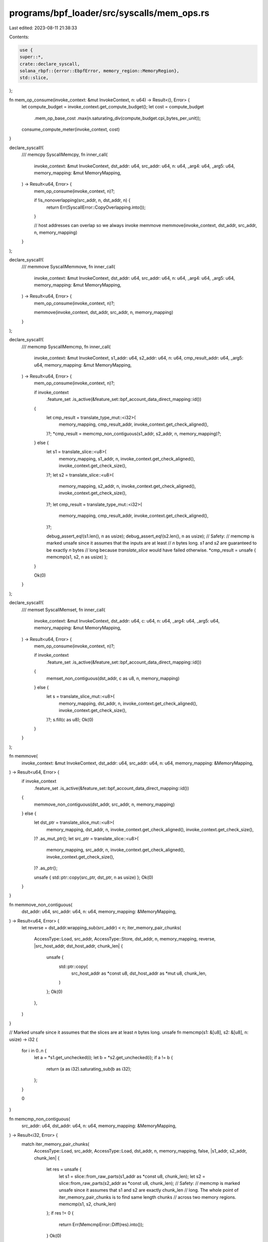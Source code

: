 programs/bpf_loader/src/syscalls/mem_ops.rs
===========================================

Last edited: 2023-08-11 21:38:33

Contents:

.. code-block:: rs

    use {
    super::*,
    crate::declare_syscall,
    solana_rbpf::{error::EbpfError, memory_region::MemoryRegion},
    std::slice,
};

fn mem_op_consume(invoke_context: &mut InvokeContext, n: u64) -> Result<(), Error> {
    let compute_budget = invoke_context.get_compute_budget();
    let cost = compute_budget
        .mem_op_base_cost
        .max(n.saturating_div(compute_budget.cpi_bytes_per_unit));
    consume_compute_meter(invoke_context, cost)
}

declare_syscall!(
    /// memcpy
    SyscallMemcpy,
    fn inner_call(
        invoke_context: &mut InvokeContext,
        dst_addr: u64,
        src_addr: u64,
        n: u64,
        _arg4: u64,
        _arg5: u64,
        memory_mapping: &mut MemoryMapping,
    ) -> Result<u64, Error> {
        mem_op_consume(invoke_context, n)?;

        if !is_nonoverlapping(src_addr, n, dst_addr, n) {
            return Err(SyscallError::CopyOverlapping.into());
        }

        // host addresses can overlap so we always invoke memmove
        memmove(invoke_context, dst_addr, src_addr, n, memory_mapping)
    }
);

declare_syscall!(
    /// memmove
    SyscallMemmove,
    fn inner_call(
        invoke_context: &mut InvokeContext,
        dst_addr: u64,
        src_addr: u64,
        n: u64,
        _arg4: u64,
        _arg5: u64,
        memory_mapping: &mut MemoryMapping,
    ) -> Result<u64, Error> {
        mem_op_consume(invoke_context, n)?;

        memmove(invoke_context, dst_addr, src_addr, n, memory_mapping)
    }
);

declare_syscall!(
    /// memcmp
    SyscallMemcmp,
    fn inner_call(
        invoke_context: &mut InvokeContext,
        s1_addr: u64,
        s2_addr: u64,
        n: u64,
        cmp_result_addr: u64,
        _arg5: u64,
        memory_mapping: &mut MemoryMapping,
    ) -> Result<u64, Error> {
        mem_op_consume(invoke_context, n)?;

        if invoke_context
            .feature_set
            .is_active(&feature_set::bpf_account_data_direct_mapping::id())
        {
            let cmp_result = translate_type_mut::<i32>(
                memory_mapping,
                cmp_result_addr,
                invoke_context.get_check_aligned(),
            )?;
            *cmp_result = memcmp_non_contiguous(s1_addr, s2_addr, n, memory_mapping)?;
        } else {
            let s1 = translate_slice::<u8>(
                memory_mapping,
                s1_addr,
                n,
                invoke_context.get_check_aligned(),
                invoke_context.get_check_size(),
            )?;
            let s2 = translate_slice::<u8>(
                memory_mapping,
                s2_addr,
                n,
                invoke_context.get_check_aligned(),
                invoke_context.get_check_size(),
            )?;
            let cmp_result = translate_type_mut::<i32>(
                memory_mapping,
                cmp_result_addr,
                invoke_context.get_check_aligned(),
            )?;

            debug_assert_eq!(s1.len(), n as usize);
            debug_assert_eq!(s2.len(), n as usize);
            // Safety:
            // memcmp is marked unsafe since it assumes that the inputs are at least
            // `n` bytes long. `s1` and `s2` are guaranteed to be exactly `n` bytes
            // long because `translate_slice` would have failed otherwise.
            *cmp_result = unsafe { memcmp(s1, s2, n as usize) };
        }

        Ok(0)
    }
);

declare_syscall!(
    /// memset
    SyscallMemset,
    fn inner_call(
        invoke_context: &mut InvokeContext,
        dst_addr: u64,
        c: u64,
        n: u64,
        _arg4: u64,
        _arg5: u64,
        memory_mapping: &mut MemoryMapping,
    ) -> Result<u64, Error> {
        mem_op_consume(invoke_context, n)?;

        if invoke_context
            .feature_set
            .is_active(&feature_set::bpf_account_data_direct_mapping::id())
        {
            memset_non_contiguous(dst_addr, c as u8, n, memory_mapping)
        } else {
            let s = translate_slice_mut::<u8>(
                memory_mapping,
                dst_addr,
                n,
                invoke_context.get_check_aligned(),
                invoke_context.get_check_size(),
            )?;
            s.fill(c as u8);
            Ok(0)
        }
    }
);

fn memmove(
    invoke_context: &mut InvokeContext,
    dst_addr: u64,
    src_addr: u64,
    n: u64,
    memory_mapping: &MemoryMapping,
) -> Result<u64, Error> {
    if invoke_context
        .feature_set
        .is_active(&feature_set::bpf_account_data_direct_mapping::id())
    {
        memmove_non_contiguous(dst_addr, src_addr, n, memory_mapping)
    } else {
        let dst_ptr = translate_slice_mut::<u8>(
            memory_mapping,
            dst_addr,
            n,
            invoke_context.get_check_aligned(),
            invoke_context.get_check_size(),
        )?
        .as_mut_ptr();
        let src_ptr = translate_slice::<u8>(
            memory_mapping,
            src_addr,
            n,
            invoke_context.get_check_aligned(),
            invoke_context.get_check_size(),
        )?
        .as_ptr();

        unsafe { std::ptr::copy(src_ptr, dst_ptr, n as usize) };
        Ok(0)
    }
}

fn memmove_non_contiguous(
    dst_addr: u64,
    src_addr: u64,
    n: u64,
    memory_mapping: &MemoryMapping,
) -> Result<u64, Error> {
    let reverse = dst_addr.wrapping_sub(src_addr) < n;
    iter_memory_pair_chunks(
        AccessType::Load,
        src_addr,
        AccessType::Store,
        dst_addr,
        n,
        memory_mapping,
        reverse,
        |src_host_addr, dst_host_addr, chunk_len| {
            unsafe {
                std::ptr::copy(
                    src_host_addr as *const u8,
                    dst_host_addr as *mut u8,
                    chunk_len,
                )
            };
            Ok(0)
        },
    )
}

// Marked unsafe since it assumes that the slices are at least `n` bytes long.
unsafe fn memcmp(s1: &[u8], s2: &[u8], n: usize) -> i32 {
    for i in 0..n {
        let a = *s1.get_unchecked(i);
        let b = *s2.get_unchecked(i);
        if a != b {
            return (a as i32).saturating_sub(b as i32);
        };
    }

    0
}

fn memcmp_non_contiguous(
    src_addr: u64,
    dst_addr: u64,
    n: u64,
    memory_mapping: &MemoryMapping,
) -> Result<i32, Error> {
    match iter_memory_pair_chunks(
        AccessType::Load,
        src_addr,
        AccessType::Load,
        dst_addr,
        n,
        memory_mapping,
        false,
        |s1_addr, s2_addr, chunk_len| {
            let res = unsafe {
                let s1 = slice::from_raw_parts(s1_addr as *const u8, chunk_len);
                let s2 = slice::from_raw_parts(s2_addr as *const u8, chunk_len);
                // Safety:
                // memcmp is marked unsafe since it assumes that s1 and s2 are exactly chunk_len
                // long. The whole point of iter_memory_pair_chunks is to find same length chunks
                // across two memory regions.
                memcmp(s1, s2, chunk_len)
            };
            if res != 0 {
                return Err(MemcmpError::Diff(res).into());
            }
            Ok(0)
        },
    ) {
        Ok(res) => Ok(res),
        Err(error) => match error.downcast_ref() {
            Some(MemcmpError::Diff(diff)) => Ok(*diff),
            _ => Err(error),
        },
    }
}

#[derive(Debug)]
enum MemcmpError {
    Diff(i32),
}

impl std::fmt::Display for MemcmpError {
    fn fmt(&self, f: &mut std::fmt::Formatter<'_>) -> std::fmt::Result {
        match self {
            MemcmpError::Diff(diff) => write!(f, "memcmp diff: {diff}"),
        }
    }
}

impl std::error::Error for MemcmpError {
    fn source(&self) -> Option<&(dyn std::error::Error + 'static)> {
        match self {
            MemcmpError::Diff(_) => None,
        }
    }
}

fn memset_non_contiguous(
    dst_addr: u64,
    c: u8,
    n: u64,
    memory_mapping: &MemoryMapping,
) -> Result<u64, Error> {
    let dst_chunk_iter = MemoryChunkIterator::new(memory_mapping, AccessType::Store, dst_addr, n)?;
    for item in dst_chunk_iter {
        let (dst_region, dst_vm_addr, dst_len) = item?;
        let dst_host_addr = Result::from(dst_region.vm_to_host(dst_vm_addr, dst_len as u64))?;
        unsafe { slice::from_raw_parts_mut(dst_host_addr as *mut u8, dst_len).fill(c) }
    }

    Ok(0)
}

fn iter_memory_pair_chunks<T, F>(
    src_access: AccessType,
    src_addr: u64,
    dst_access: AccessType,
    mut dst_addr: u64,
    n: u64,
    memory_mapping: &MemoryMapping,
    reverse: bool,
    mut fun: F,
) -> Result<T, Error>
where
    T: Default,
    F: FnMut(*const u8, *const u8, usize) -> Result<T, Error>,
{
    let mut src_chunk_iter = MemoryChunkIterator::new(memory_mapping, src_access, src_addr, n)
        .map_err(EbpfError::from)?;
    loop {
        // iterate source chunks
        let (src_region, src_vm_addr, mut src_len) = match if reverse {
            src_chunk_iter.next_back()
        } else {
            src_chunk_iter.next()
        } {
            Some(item) => item?,
            None => break,
        };

        let mut src_host_addr = Result::from(src_region.vm_to_host(src_vm_addr, src_len as u64))?;
        let mut dst_chunk_iter = MemoryChunkIterator::new(memory_mapping, dst_access, dst_addr, n)
            .map_err(EbpfError::from)?;
        // iterate over destination chunks until this source chunk has been completely copied
        while src_len > 0 {
            loop {
                let (dst_region, dst_vm_addr, dst_len) = match if reverse {
                    dst_chunk_iter.next_back()
                } else {
                    dst_chunk_iter.next()
                } {
                    Some(item) => item?,
                    None => break,
                };
                let dst_host_addr =
                    Result::from(dst_region.vm_to_host(dst_vm_addr, dst_len as u64))?;
                let chunk_len = src_len.min(dst_len);
                fun(
                    src_host_addr as *const u8,
                    dst_host_addr as *const u8,
                    chunk_len,
                )?;
                src_len = src_len.saturating_sub(chunk_len);
                if reverse {
                    dst_addr = dst_addr.saturating_sub(chunk_len as u64);
                } else {
                    dst_addr = dst_addr.saturating_add(chunk_len as u64);
                }
                if src_len == 0 {
                    break;
                }
                src_host_addr = src_host_addr.saturating_add(chunk_len as u64);
            }
        }
    }

    Ok(T::default())
}

struct MemoryChunkIterator<'a> {
    memory_mapping: &'a MemoryMapping<'a>,
    access_type: AccessType,
    initial_vm_addr: u64,
    vm_addr_start: u64,
    // exclusive end index (start + len, so one past the last valid address)
    vm_addr_end: u64,
    len: u64,
}

impl<'a> MemoryChunkIterator<'a> {
    fn new(
        memory_mapping: &'a MemoryMapping,
        access_type: AccessType,
        vm_addr: u64,
        len: u64,
    ) -> Result<MemoryChunkIterator<'a>, EbpfError> {
        let vm_addr_end = vm_addr.checked_add(len).ok_or(EbpfError::AccessViolation(
            0,
            access_type,
            vm_addr,
            len,
            "unknown",
        ))?;
        Ok(MemoryChunkIterator {
            memory_mapping,
            access_type,
            initial_vm_addr: vm_addr,
            len,
            vm_addr_start: vm_addr,
            vm_addr_end,
        })
    }

    fn region(&mut self, vm_addr: u64) -> Result<&'a MemoryRegion, Error> {
        match self.memory_mapping.region(self.access_type, vm_addr) {
            Ok(region) => Ok(region),
            Err(error) => match error.downcast_ref() {
                Some(EbpfError::AccessViolation(pc, access_type, _vm_addr, _len, name)) => {
                    Err(Box::new(EbpfError::AccessViolation(
                        *pc,
                        *access_type,
                        self.initial_vm_addr,
                        self.len,
                        name,
                    )))
                }
                Some(EbpfError::StackAccessViolation(pc, access_type, _vm_addr, _len, frame)) => {
                    Err(Box::new(EbpfError::StackAccessViolation(
                        *pc,
                        *access_type,
                        self.initial_vm_addr,
                        self.len,
                        *frame,
                    )))
                }
                _ => Err(error),
            },
        }
    }
}

impl<'a> Iterator for MemoryChunkIterator<'a> {
    type Item = Result<(&'a MemoryRegion, u64, usize), Error>;

    fn next(&mut self) -> Option<Self::Item> {
        if self.vm_addr_start == self.vm_addr_end {
            return None;
        }

        let region = match self.region(self.vm_addr_start) {
            Ok(region) => region,
            Err(e) => {
                self.vm_addr_start = self.vm_addr_end;
                return Some(Err(e));
            }
        };

        let vm_addr = self.vm_addr_start;

        let chunk_len = if region.vm_addr_end <= self.vm_addr_end {
            // consume the whole region
            let len = region.vm_addr_end.saturating_sub(self.vm_addr_start);
            self.vm_addr_start = region.vm_addr_end;
            len
        } else {
            // consume part of the region
            let len = self.vm_addr_end.saturating_sub(self.vm_addr_start);
            self.vm_addr_start = self.vm_addr_end;
            len
        };

        Some(Ok((region, vm_addr, chunk_len as usize)))
    }
}

impl<'a> DoubleEndedIterator for MemoryChunkIterator<'a> {
    fn next_back(&mut self) -> Option<Self::Item> {
        if self.vm_addr_start == self.vm_addr_end {
            return None;
        }

        let region = match self.region(self.vm_addr_end.saturating_sub(1)) {
            Ok(region) => region,
            Err(e) => {
                self.vm_addr_start = self.vm_addr_end;
                return Some(Err(e));
            }
        };

        let chunk_len = if region.vm_addr >= self.vm_addr_start {
            // consume the whole region
            let len = self.vm_addr_end.saturating_sub(region.vm_addr);
            self.vm_addr_end = region.vm_addr;
            len
        } else {
            // consume part of the region
            let len = self.vm_addr_end.saturating_sub(self.vm_addr_start);
            self.vm_addr_end = self.vm_addr_start;
            len
        };

        Some(Ok((region, self.vm_addr_end, chunk_len as usize)))
    }
}

#[cfg(test)]
#[allow(clippy::indexing_slicing)]
mod tests {
    use {
        super::*,
        solana_rbpf::{ebpf::MM_PROGRAM_START, elf::SBPFVersion},
    };

    fn to_chunk_vec<'a>(
        iter: impl Iterator<Item = Result<(&'a MemoryRegion, u64, usize), Error>>,
    ) -> Vec<(u64, usize)> {
        iter.flat_map(|res| res.map(|(_, vm_addr, len)| (vm_addr, len)))
            .collect::<Vec<_>>()
    }

    #[test]
    #[should_panic(expected = "AccessViolation")]
    fn test_memory_chunk_iterator_no_regions() {
        let config = Config {
            aligned_memory_mapping: false,
            ..Config::default()
        };
        let memory_mapping = MemoryMapping::new(vec![], &config, &SBPFVersion::V2).unwrap();

        let mut src_chunk_iter =
            MemoryChunkIterator::new(&memory_mapping, AccessType::Load, 0, 1).unwrap();
        src_chunk_iter.next().unwrap().unwrap();
    }

    #[test]
    #[should_panic(expected = "AccessViolation")]
    fn test_memory_chunk_iterator_new_out_of_bounds_upper() {
        let config = Config {
            aligned_memory_mapping: false,
            ..Config::default()
        };
        let memory_mapping = MemoryMapping::new(vec![], &config, &SBPFVersion::V2).unwrap();

        let mut src_chunk_iter =
            MemoryChunkIterator::new(&memory_mapping, AccessType::Load, u64::MAX, 1).unwrap();
        src_chunk_iter.next().unwrap().unwrap();
    }

    #[test]
    fn test_memory_chunk_iterator_out_of_bounds() {
        let config = Config {
            aligned_memory_mapping: false,
            ..Config::default()
        };
        let mem1 = vec![0xFF; 42];
        let memory_mapping = MemoryMapping::new(
            vec![MemoryRegion::new_readonly(&mem1, MM_PROGRAM_START)],
            &config,
            &SBPFVersion::V2,
        )
        .unwrap();

        // check oob at the lower bound on the first next()
        let mut src_chunk_iter =
            MemoryChunkIterator::new(&memory_mapping, AccessType::Load, MM_PROGRAM_START - 1, 42)
                .unwrap();
        assert!(matches!(
            src_chunk_iter.next().unwrap().unwrap_err().downcast_ref().unwrap(),
            EbpfError::AccessViolation(0, AccessType::Load, addr, 42, "unknown") if *addr == MM_PROGRAM_START - 1
        ));

        // check oob at the upper bound. Since the memory mapping isn't empty,
        // this always happens on the second next().
        let mut src_chunk_iter =
            MemoryChunkIterator::new(&memory_mapping, AccessType::Load, MM_PROGRAM_START, 43)
                .unwrap();
        assert!(src_chunk_iter.next().unwrap().is_ok());
        assert!(matches!(
            src_chunk_iter.next().unwrap().unwrap_err().downcast_ref().unwrap(),
            EbpfError::AccessViolation(0, AccessType::Load, addr, 43, "program") if *addr == MM_PROGRAM_START
        ));

        // check oob at the upper bound on the first next_back()
        let mut src_chunk_iter =
            MemoryChunkIterator::new(&memory_mapping, AccessType::Load, MM_PROGRAM_START, 43)
                .unwrap()
                .rev();
        assert!(matches!(
            src_chunk_iter.next().unwrap().unwrap_err().downcast_ref().unwrap(),
            EbpfError::AccessViolation(0, AccessType::Load, addr, 43, "program") if *addr == MM_PROGRAM_START
        ));

        // check oob at the upper bound on the 2nd next_back()
        let mut src_chunk_iter =
            MemoryChunkIterator::new(&memory_mapping, AccessType::Load, MM_PROGRAM_START - 1, 43)
                .unwrap()
                .rev();
        assert!(src_chunk_iter.next().unwrap().is_ok());
        assert!(matches!(
            src_chunk_iter.next().unwrap().unwrap_err().downcast_ref().unwrap(),
            EbpfError::AccessViolation(0, AccessType::Load, addr, 43, "unknown") if *addr == MM_PROGRAM_START - 1
        ));
    }

    #[test]
    fn test_memory_chunk_iterator_one() {
        let config = Config {
            aligned_memory_mapping: false,
            ..Config::default()
        };
        let mem1 = vec![0xFF; 42];
        let memory_mapping = MemoryMapping::new(
            vec![MemoryRegion::new_readonly(&mem1, MM_PROGRAM_START)],
            &config,
            &SBPFVersion::V2,
        )
        .unwrap();

        // check lower bound
        let mut src_chunk_iter =
            MemoryChunkIterator::new(&memory_mapping, AccessType::Load, MM_PROGRAM_START - 1, 1)
                .unwrap();
        assert!(src_chunk_iter.next().unwrap().is_err());

        // check upper bound
        let mut src_chunk_iter =
            MemoryChunkIterator::new(&memory_mapping, AccessType::Load, MM_PROGRAM_START + 42, 1)
                .unwrap();
        assert!(src_chunk_iter.next().unwrap().is_err());

        for (vm_addr, len) in [
            (MM_PROGRAM_START, 0),
            (MM_PROGRAM_START + 42, 0),
            (MM_PROGRAM_START, 1),
            (MM_PROGRAM_START, 42),
            (MM_PROGRAM_START + 41, 1),
        ] {
            for rev in [true, false] {
                let iter =
                    MemoryChunkIterator::new(&memory_mapping, AccessType::Load, vm_addr, len)
                        .unwrap();
                let res = if rev {
                    to_chunk_vec(iter.rev())
                } else {
                    to_chunk_vec(iter)
                };
                if len == 0 {
                    assert_eq!(res, &[]);
                } else {
                    assert_eq!(res, &[(vm_addr, len as usize)]);
                }
            }
        }
    }

    #[test]
    fn test_memory_chunk_iterator_two() {
        let config = Config {
            aligned_memory_mapping: false,
            ..Config::default()
        };
        let mem1 = vec![0x11; 8];
        let mem2 = vec![0x22; 4];
        let memory_mapping = MemoryMapping::new(
            vec![
                MemoryRegion::new_readonly(&mem1, MM_PROGRAM_START),
                MemoryRegion::new_readonly(&mem2, MM_PROGRAM_START + 8),
            ],
            &config,
            &SBPFVersion::V2,
        )
        .unwrap();

        for (vm_addr, len, mut expected) in [
            (MM_PROGRAM_START, 8, vec![(MM_PROGRAM_START, 8)]),
            (
                MM_PROGRAM_START + 7,
                2,
                vec![(MM_PROGRAM_START + 7, 1), (MM_PROGRAM_START + 8, 1)],
            ),
            (MM_PROGRAM_START + 8, 4, vec![(MM_PROGRAM_START + 8, 4)]),
        ] {
            for rev in [false, true] {
                let iter =
                    MemoryChunkIterator::new(&memory_mapping, AccessType::Load, vm_addr, len)
                        .unwrap();
                let res = if rev {
                    expected.reverse();
                    to_chunk_vec(iter.rev())
                } else {
                    to_chunk_vec(iter)
                };

                assert_eq!(res, expected);
            }
        }
    }

    #[test]
    fn test_iter_memory_pair_chunks_short() {
        let config = Config {
            aligned_memory_mapping: false,
            ..Config::default()
        };
        let mem1 = vec![0x11; 8];
        let mem2 = vec![0x22; 4];
        let memory_mapping = MemoryMapping::new(
            vec![
                MemoryRegion::new_readonly(&mem1, MM_PROGRAM_START),
                MemoryRegion::new_readonly(&mem2, MM_PROGRAM_START + 8),
            ],
            &config,
            &SBPFVersion::V2,
        )
        .unwrap();

        // dst is shorter than src
        assert!(matches!(
            iter_memory_pair_chunks(
                AccessType::Load,
                MM_PROGRAM_START,
                AccessType::Load,
                MM_PROGRAM_START + 8,
                8,
                &memory_mapping,
                false,
                |_src, _dst, _len| Ok::<_, Error>(0),
            ).unwrap_err().downcast_ref().unwrap(),
            EbpfError::AccessViolation(0, AccessType::Load, addr, 8, "program") if *addr == MM_PROGRAM_START + 8
        ));

        // src is shorter than dst
        assert!(matches!(
            iter_memory_pair_chunks(
                AccessType::Load,
                MM_PROGRAM_START + 10,
                AccessType::Load,
                MM_PROGRAM_START + 2,
                3,
                &memory_mapping,
                false,
                |_src, _dst, _len| Ok::<_, Error>(0),
            ).unwrap_err().downcast_ref().unwrap(),
            EbpfError::AccessViolation(0, AccessType::Load, addr, 3, "program") if *addr == MM_PROGRAM_START + 10
        ));
    }

    #[test]
    #[should_panic(expected = "AccessViolation(0, Store, 4294967296, 4")]
    fn test_memmove_non_contiguous_readonly() {
        let config = Config {
            aligned_memory_mapping: false,
            ..Config::default()
        };
        let mem1 = vec![0x11; 8];
        let mem2 = vec![0x22; 4];
        let memory_mapping = MemoryMapping::new(
            vec![
                MemoryRegion::new_readonly(&mem1, MM_PROGRAM_START),
                MemoryRegion::new_readonly(&mem2, MM_PROGRAM_START + 8),
            ],
            &config,
            &SBPFVersion::V2,
        )
        .unwrap();

        memmove_non_contiguous(MM_PROGRAM_START, MM_PROGRAM_START + 8, 4, &memory_mapping).unwrap();
    }

    #[test]
    fn test_overlapping_memmove_non_contiguous_right() {
        let config = Config {
            aligned_memory_mapping: false,
            ..Config::default()
        };
        let mem1 = vec![0x11; 1];
        let mut mem2 = vec![0x22; 2];
        let mut mem3 = vec![0x33; 3];
        let mut mem4 = vec![0x44; 4];
        let memory_mapping = MemoryMapping::new(
            vec![
                MemoryRegion::new_readonly(&mem1, MM_PROGRAM_START),
                MemoryRegion::new_writable(&mut mem2, MM_PROGRAM_START + 1),
                MemoryRegion::new_writable(&mut mem3, MM_PROGRAM_START + 3),
                MemoryRegion::new_writable(&mut mem4, MM_PROGRAM_START + 6),
            ],
            &config,
            &SBPFVersion::V2,
        )
        .unwrap();

        // overlapping memmove right - the implementation will copy backwards
        assert_eq!(
            memmove_non_contiguous(MM_PROGRAM_START + 1, MM_PROGRAM_START, 7, &memory_mapping)
                .unwrap(),
            0
        );
        assert_eq!(&mem1, &[0x11]);
        assert_eq!(&mem2, &[0x11, 0x22]);
        assert_eq!(&mem3, &[0x22, 0x33, 0x33]);
        assert_eq!(&mem4, &[0x33, 0x44, 0x44, 0x44]);
    }

    #[test]
    fn test_overlapping_memmove_non_contiguous_left() {
        let config = Config {
            aligned_memory_mapping: false,
            ..Config::default()
        };
        let mut mem1 = vec![0x11; 1];
        let mut mem2 = vec![0x22; 2];
        let mut mem3 = vec![0x33; 3];
        let mut mem4 = vec![0x44; 4];
        let memory_mapping = MemoryMapping::new(
            vec![
                MemoryRegion::new_writable(&mut mem1, MM_PROGRAM_START),
                MemoryRegion::new_writable(&mut mem2, MM_PROGRAM_START + 1),
                MemoryRegion::new_writable(&mut mem3, MM_PROGRAM_START + 3),
                MemoryRegion::new_writable(&mut mem4, MM_PROGRAM_START + 6),
            ],
            &config,
            &SBPFVersion::V2,
        )
        .unwrap();

        // overlapping memmove left - the implementation will copy forward
        assert_eq!(
            memmove_non_contiguous(MM_PROGRAM_START, MM_PROGRAM_START + 1, 7, &memory_mapping)
                .unwrap(),
            0
        );
        assert_eq!(&mem1, &[0x22]);
        assert_eq!(&mem2, &[0x22, 0x33]);
        assert_eq!(&mem3, &[0x33, 0x33, 0x44]);
        assert_eq!(&mem4, &[0x44, 0x44, 0x44, 0x44]);
    }

    #[test]
    #[should_panic(expected = "AccessViolation(0, Store, 4294967296, 9")]
    fn test_memset_non_contiguous_readonly() {
        let config = Config {
            aligned_memory_mapping: false,
            ..Config::default()
        };
        let mut mem1 = vec![0x11; 8];
        let mem2 = vec![0x22; 4];
        let memory_mapping = MemoryMapping::new(
            vec![
                MemoryRegion::new_writable(&mut mem1, MM_PROGRAM_START),
                MemoryRegion::new_readonly(&mem2, MM_PROGRAM_START + 8),
            ],
            &config,
            &SBPFVersion::V2,
        )
        .unwrap();

        assert_eq!(
            memset_non_contiguous(MM_PROGRAM_START, 0x33, 9, &memory_mapping).unwrap(),
            0
        );
    }

    #[test]
    fn test_memset_non_contiguous() {
        let config = Config {
            aligned_memory_mapping: false,
            ..Config::default()
        };
        let mem1 = vec![0x11; 1];
        let mut mem2 = vec![0x22; 2];
        let mut mem3 = vec![0x33; 3];
        let mut mem4 = vec![0x44; 4];
        let memory_mapping = MemoryMapping::new(
            vec![
                MemoryRegion::new_readonly(&mem1, MM_PROGRAM_START),
                MemoryRegion::new_writable(&mut mem2, MM_PROGRAM_START + 1),
                MemoryRegion::new_writable(&mut mem3, MM_PROGRAM_START + 3),
                MemoryRegion::new_writable(&mut mem4, MM_PROGRAM_START + 6),
            ],
            &config,
            &SBPFVersion::V2,
        )
        .unwrap();

        assert_eq!(
            memset_non_contiguous(MM_PROGRAM_START + 1, 0x55, 7, &memory_mapping).unwrap(),
            0
        );
        assert_eq!(&mem1, &[0x11]);
        assert_eq!(&mem2, &[0x55, 0x55]);
        assert_eq!(&mem3, &[0x55, 0x55, 0x55]);
        assert_eq!(&mem4, &[0x55, 0x55, 0x44, 0x44]);
    }

    #[test]
    fn test_memcmp_non_contiguous() {
        let config = Config {
            aligned_memory_mapping: false,
            ..Config::default()
        };
        let mem1 = b"foo".to_vec();
        let mem2 = b"barbad".to_vec();
        let mem3 = b"foobarbad".to_vec();
        let memory_mapping = MemoryMapping::new(
            vec![
                MemoryRegion::new_readonly(&mem1, MM_PROGRAM_START),
                MemoryRegion::new_readonly(&mem2, MM_PROGRAM_START + 3),
                MemoryRegion::new_readonly(&mem3, MM_PROGRAM_START + 9),
            ],
            &config,
            &SBPFVersion::V2,
        )
        .unwrap();

        // non contiguous src
        assert_eq!(
            memcmp_non_contiguous(MM_PROGRAM_START, MM_PROGRAM_START + 9, 9, &memory_mapping)
                .unwrap(),
            0
        );

        // non contiguous dst
        assert_eq!(
            memcmp_non_contiguous(
                MM_PROGRAM_START + 10,
                MM_PROGRAM_START + 1,
                8,
                &memory_mapping
            )
            .unwrap(),
            0
        );

        // diff
        assert_eq!(
            memcmp_non_contiguous(
                MM_PROGRAM_START + 1,
                MM_PROGRAM_START + 11,
                5,
                &memory_mapping
            )
            .unwrap(),
            unsafe { memcmp(b"oobar", b"obarb", 5) }
        );
    }
}


